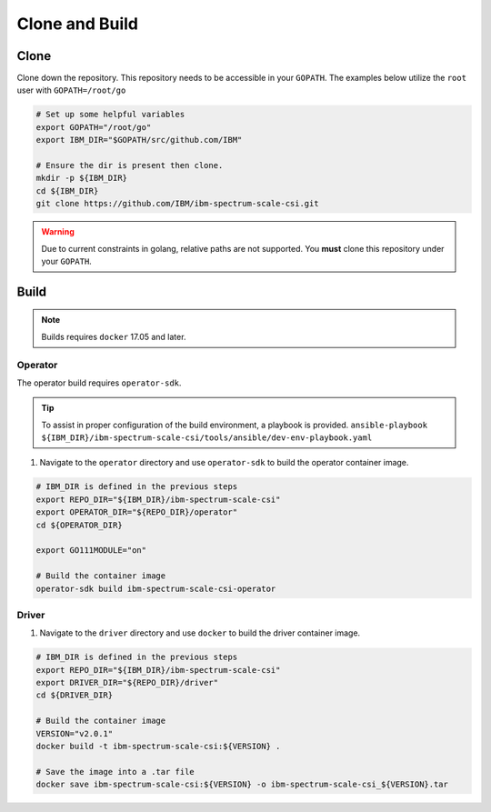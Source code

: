 Clone and Build
===============

Clone
-----

Clone down the repository. This repository needs to be accessible in your ``GOPATH``. The examples below utilize the ``root`` user with ``GOPATH=/root/go``


.. code-block:: bash

  # Set up some helpful variables
  export GOPATH="/root/go"
  export IBM_DIR="$GOPATH/src/github.com/IBM"

  # Ensure the dir is present then clone.
  mkdir -p ${IBM_DIR}
  cd ${IBM_DIR}
  git clone https://github.com/IBM/ibm-spectrum-scale-csi.git

.. warning:: Due to current constraints in golang, relative paths are not supported.  You **must** clone this repository under your ``GOPATH``.


Build
-----

.. note:: Builds requires ``docker`` 17.05 and later. 


Operator
````````

The operator build requires ``operator-sdk``.  

.. tip:: To assist in proper configuration of the build environment, a playbook is provided.  ``ansible-playbook ${IBM_DIR}/ibm-spectrum-scale-csi/tools/ansible/dev-env-playbook.yaml``

1. Navigate to the ``operator`` directory and use ``operator-sdk`` to build the operator container image.

.. code-block:: bash

  # IBM_DIR is defined in the previous steps
  export REPO_DIR="${IBM_DIR}/ibm-spectrum-scale-csi"
  export OPERATOR_DIR="${REPO_DIR}/operator"
  cd ${OPERATOR_DIR}

  export GO111MODULE="on"

  # Build the container image
  operator-sdk build ibm-spectrum-scale-csi-operator


Driver
``````

1. Navigate to the ``driver`` directory and use ``docker`` to build the driver container image. 

.. code-block:: bash

  # IBM_DIR is defined in the previous steps
  export REPO_DIR="${IBM_DIR}/ibm-spectrum-scale-csi"
  export DRIVER_DIR="${REPO_DIR}/driver"
  cd ${DRIVER_DIR}

  # Build the container image 
  VERSION="v2.0.1"
  docker build -t ibm-spectrum-scale-csi:${VERSION} .

  # Save the image into a .tar file
  docker save ibm-spectrum-scale-csi:${VERSION} -o ibm-spectrum-scale-csi_${VERSION}.tar

